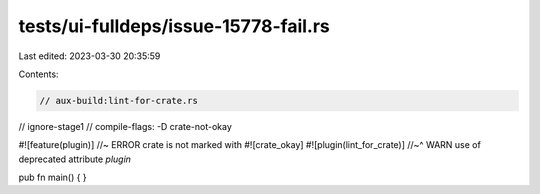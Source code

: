 tests/ui-fulldeps/issue-15778-fail.rs
=====================================

Last edited: 2023-03-30 20:35:59

Contents:

.. code-block:: rs

    // aux-build:lint-for-crate.rs
// ignore-stage1
// compile-flags: -D crate-not-okay

#![feature(plugin)] //~ ERROR crate is not marked with #![crate_okay]
#![plugin(lint_for_crate)]
//~^ WARN use of deprecated attribute `plugin`

pub fn main() { }


